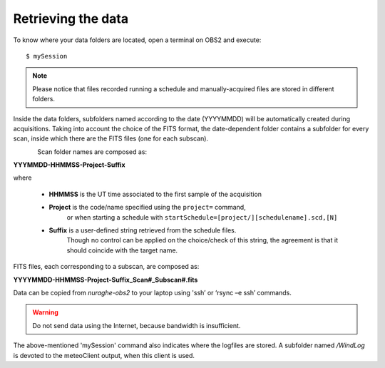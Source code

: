 .. _Retrieving-the-data: 

*******************
Retrieving the data
*******************

To know where your data folders are located, open a terminal on OBS2 and 
execute::

    $ mySession

.. note:: Please notice that files recorded running a schedule and 
   manually-acquired files are stored in different folders. 
   
Inside the data folders, subfolders named according to the date (YYYYMMDD) 
will be automatically created during acquisitions. 
Taking into account the choice of the FITS format, the date-dependent folder 
contains a subfolder for every scan, inside which there are the FITS files 
(one for each subscan).

.. figure:: images/FolderScheme.png
   :scale: 60%
   :alt: Data storage scheme
   :align: left 

Scan folder names are composed as: 

**YYYMMDD-HHMMSS-Project-Suffix**

where 
	
    * **HHMMSS** is the UT time associated to the first sample of the 
      acquisition
    * **Project** is the code/name specified using the ``project=`` command, 
	  or when starting a schedule with 
	  ``startSchedule=[project/][schedulename].scd,[N]``
    * **Suffix** is a user-defined string retrieved from the schedule files. 
	  Though no control can be applied on the choice/check of this string, 
	  the agreement is that it should coincide with the target name. 

FITS files, each corresponding to a subscan, are composed as: 

**YYYYMMDD-HHMMSS-Project-Suffix_Scan#_Subscan#.fits**

Data can be copied from *nuraghe-obs2* to your laptop using  'ssh’  or   
‘rsync –e ssh’  commands.

.. warning:: Do not send data using the Internet, because bandwidth is 
   insufficient. 

The above-mentioned 'mySession' command also indicates where the logfiles are 
stored. A subfolder named */WindLog* is devoted to the meteoClient output, when 
this client is used. 
 
